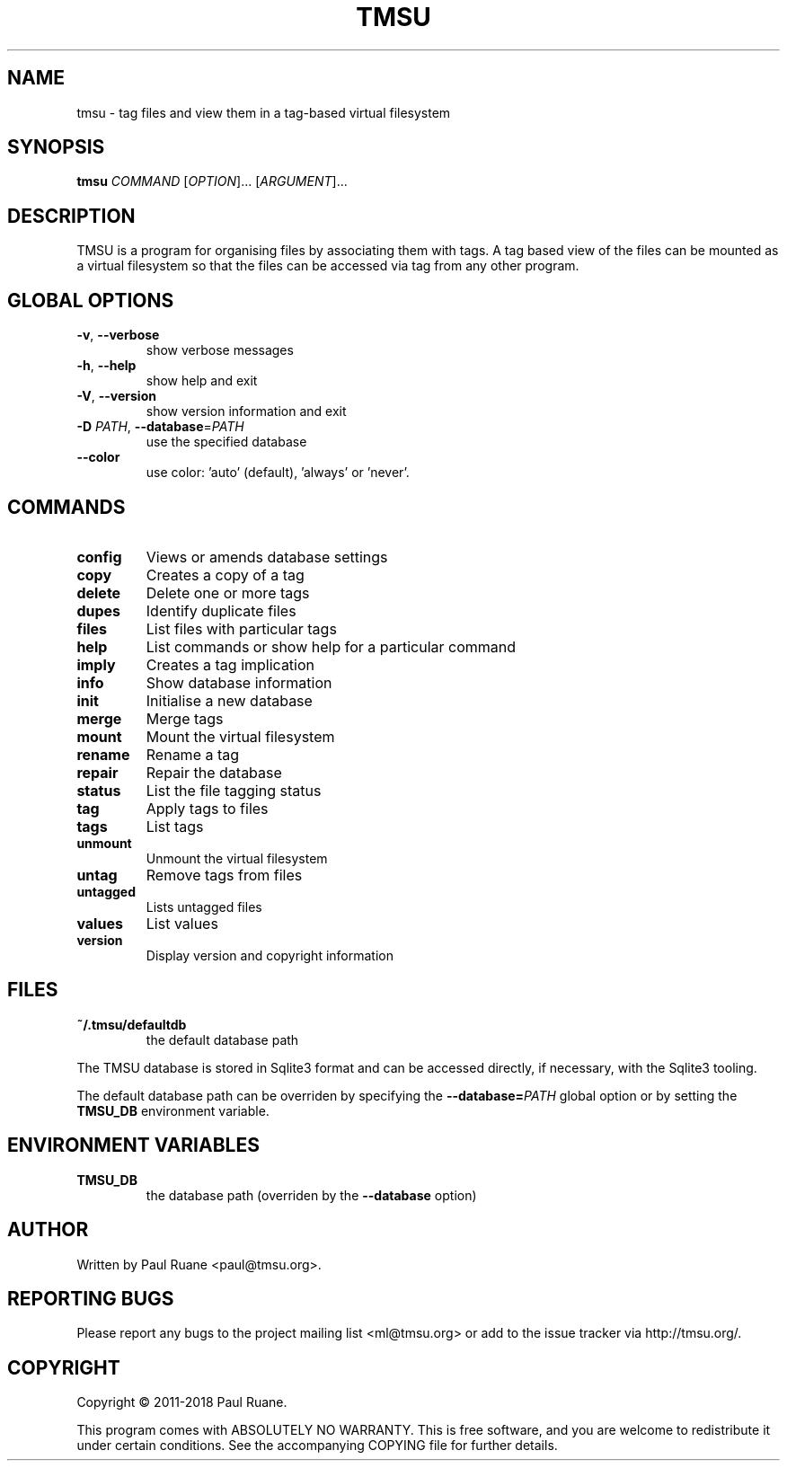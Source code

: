 .TH TMSU 1 General Commands Manual
.SH NAME
tmsu \- tag files and view them in a tag-based virtual filesystem
.SH SYNOPSIS
.B tmsu
\fICOMMAND\fR [\fIOPTION\fR]... [\fIARGUMENT\fR]...
.SH DESCRIPTION
.PP
TMSU is a program for organising files by associating them with tags.
A tag based view of the files can be mounted as a virtual filesystem
so that the files can be accessed via tag from any other program.
.SH GLOBAL OPTIONS
.TP
\fB-v\fR, \fB\-\-verbose\fR
show verbose messages
.TP
\fB-h\fR, \fB\-\-help\fR
show help and exit
.TP
\fB-V\fR, \fB\-\-version\fR
show version information and exit
.TP
\fB-D\fR \fIPATH\fR, \fB\-\-database\fR=\fIPATH\fR
use the specified database
.TP
\fB--color\fR
use color: 'auto' (default), 'always' or 'never'.
.SH COMMANDS
.TP
.B
config
Views or amends database settings
.TP
.B
copy
Creates a copy of a tag
.TP
.B
delete
Delete one or more tags
.TP
.B
dupes
Identify duplicate files
.TP
.B
files
List files with particular tags
.TP
.B
help
List commands or show help for a particular command
.TP
.B
imply
Creates a tag implication
.TP
.B
info
Show database information
.TP
.B
init
Initialise a new database
.TP
.B
merge
Merge tags
.TP
.B
mount
Mount the virtual filesystem
.TP
.B
rename
Rename a tag
.TP
.B
repair
Repair the database
.TP
.B
status
List the file tagging status
.TP
.B
tag
Apply tags to files
.TP
.B
tags
List tags
.TP
.B
unmount
Unmount the virtual filesystem
.TP
.B
untag
Remove tags from files
.TP
.B
untagged
Lists untagged files
.TP
.B
values
List values
.TP
.B
version
Display version and copyright information
.SH FILES
.TP
.B
~/.tmsu/defaultdb
the default database path
.PP
The TMSU database is stored in Sqlite3 format and can be accessed
directly, if necessary, with the Sqlite3 tooling.
.PP
The default database path can be overriden by specifying
the \fB--database=\fR\fIPATH\fR global option or by setting
the \fBTMSU_DB\fR environment variable.
.SH ENVIRONMENT VARIABLES
.TP
\fBTMSU_DB\fR
the database path (overriden by the \fB--database\fR option)
.SH AUTHOR
Written by Paul Ruane <paul@tmsu.org>.
.SH REPORTING BUGS
Please report any bugs to the project mailing list <ml@tmsu.org>
or add to the issue tracker via http://tmsu.org/.
.SH COPYRIGHT
Copyright © 2011-2018 Paul Ruane.

This program comes with ABSOLUTELY NO WARRANTY.
This is free software, and you are welcome to redistribute it under certain conditions.
See the accompanying COPYING file for further details.
